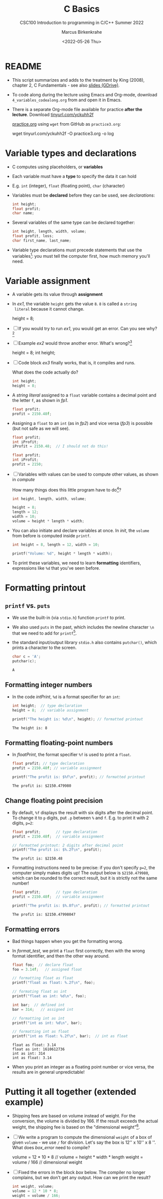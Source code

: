 #+TITLE:C Basics
#+AUTHOR:Marcus Birkenkrahe
#+SUBTITLE:CSC100 Introduction to programming in C/C++ Summer 2022
#+DATE: <2022-05-26 Thu>
#+STARTUP: overview hideblocks indent
#+OPTIONS: toc:1 ^:nil
:PROPERTIES:
#+PROPERTY: header-args:C :main yes 
#+PROPERTY: header-args:C :includes <stdio.h>
#+PROPERTY: header-args:C :exports both
#+PROPERTY: header-args:C :results output
#+PROPERTY: header-args:C :comments both
:END:
:REVEAL_PROPERTIES:
#+REVEAL_ROOT: https://cdn.jsdelivr.net/npm/reveal.js
#+REVEAL_REVEAL_JS_VERSION: 4
:END:
* README

  - This script summarizes and adds to the treatment by King (2008),
    chapter 2, C Fundamentals - see also [[https://docs.google.com/presentation/d/14qvh00aVb_R09_hrQY0EDEK_JLAkgZ0S/edit?usp=sharing&ouid=102963037093118135110&rtpof=true&sd=true][slides (GDrive)]].

  - To code along during the lecture using Emacs and Org-mode,
    download ~4_variables_codealong.org~ from and open it in Emacs.

  - There is a separate Org-mode file available for practice *after the
    lecture*. Download [[https://tinyurl.com/yckuhh2f][tinyurl.com/yckuhh2f]]

    
    [[https://raw.githubusercontent.com/birkenkrahe/cc101/piHome/3_fundamentals/org/practice.org][practice.org]] using ~wget~ from GitHub as ~practice3.org~:

    #+name: ex:wget
    #+begin_example sh
    wget tinyurl.com/yckuhh2f -O practice3.org -o log
    #+end_example
      
* Variable types and declarations

  - C computes using placeholders, or *variables*

  - Each variable must have a *type* to specify the data it can hold

  - E.g. ~int~ (integer), ~float~ (floating point), ~char~ (character)

  - Variables must be *declared* before they can be used, see
    [[declarations]]: 

    #+name: declarations
    #+begin_src C :results silent
      int height;
      float profit;
      char name;
    #+end_src

  - Several variables of the same type can be declared together:

    #+name: type declaration examples 1
    #+begin_src C :results silent
      int height, length, width, volume;
      float profit, loss;
      char first_name, last_name;
    #+end_src

  - Variable type declarations must precede statements that use the
    variables[fn:6]: you must tell the computer first, how much memory
    you'll need.

* Variable assignment

  - A variable gets its value through *assignment*

  - In [[ex1]], the variable ~height~ gets the value ~8~. ~8~ is called a ~string
    literal~ because it cannot change.

    #+name: ex1
    #+begin_example C
      height = 8;
    #+end_example

  - [ ] If you would try to run [[ex1]], you would get an error. Can you
    see why?[fn:7]

  - [ ] Example [[ex2]] would throw another error. What's wrong?[fn:8]

    #+name: ex2
    #+begin_example C
      height = 8;
      int height;
    #+end_example

  - [ ] Code block [[ex3]] finally works, that is, it compiles and runs.

    What does the code actually do?
    
    #+name: ex3
    #+begin_src C :results silent
      int height;
      height = 8;
    #+end_src

  - A /string literal/ assigned to a ~float~ variable contains a decimal
    point and the letter ~f~, as shown in [[fp1]].

    #+name: fp1
    #+begin_src C :results silent
      float profit;
      profit = 2150.48f;
    #+end_src

  - Assigning a ~float~ to an ~int~ (as in [[fp2]]) and vice versa ([[fp3]]) is
    possible (but not safe as we will see). 

    #+name: fp2
    #+begin_src C :results silent
      float profit;
      int iProfit;
      iProfit = 2150.48;  // I should not do this!
    #+end_src

    #+name: fp3
    #+begin_src C :results silent
      float profit;
      int iProfit;
      profit = 2150;
    #+end_src
    
  - [ ] Variables with values can be used to compute other values, as
    shown in [[compute]]

    How many things does this little program have to do[fn:9]?
    
    #+name: compute
    #+begin_src C :results silent
      int height, length, width, volume;

      height = 8;
      length = 12;
      width = 10;
      volume = height * length * width;
    #+end_src

  - You can also initiate and declare variables at once. In [[init]],
    the ~volume~ from before is computed inside ~printf~.

    #+name: init
    #+begin_src C
      int height = 8, length = 12, width = 10;

      printf("Volume: %d", height * length * width);
    #+end_src

  - To print these variables, we need to learn *formatting* identifiers,
    expressions like ~%d~ that you've seen before.

* Formatting printout
** ~printf~ vs. ~puts~

   * We use the built-in (via ~stdio.h~) function ~printf~ to print.

   * We also used ~puts~ in the past, which includes the newline
     character ~\n~ that we need to add for ~printf~[fn:10].

   * the standard input/output library ~stdio.h~ also contains
     ~putchar()~, which prints a character to the screen.

     #+name: putchar
     #+begin_src C
       char c = 'A';
       putchar(c);
     #+end_src

     #+RESULTS: putchar
     : A

** Formatting integer numbers

   * In the code [[intPrint]], ~%d~ is a format specifier for an ~int~:

     #+name: intPrint
     #+begin_src C  
       int height;  // type declaration
       height = 8;  // variable assignment

       printf("The height is: %d\n", height); // formatted printout
     #+end_src

     #+RESULTS: intPrint
     : The height is: 8

** Formatting floating-point numbers

   * In [[floatPrint]], the format specifier ~%f~ is used to print a
     ~float~.

     #+name: floatPrint
     #+begin_src C
       float profit; // type declaration
       profit = 2150.48f; // variable assignment

       printf("The profit is: $%f\n", profit); // formatted printout
     #+end_src

     #+RESULTS: floatPrint
     : The profit is: $2150.479980
     
** Change floating point precision

   - By default, ~%f~ displays the result with six digits after the
     decimal point. To change it to ~p~ digits, put ~.p~ between ~%~ and
     ~f~. E.g. to print it with 2 digits, ~p=2~:

     #+name: digits
     #+begin_src C
       float profit;       // type declaration
       profit = 2150.48f;  // variable assignment

       // formatted printout: 2 digits after decimal point
       printf("The profit is: $%.2f\n", profit); 
     #+end_src

     #+RESULTS: digits
     : The profit is: $2150.48

   - Formatting instructions need to be precise: if you don't specify
     ~p=2~, the computer simply makes digits up! The output below is
     ~$2150.479980~, which can be rounded to the correct result, but it
     is strictly not the same number!

     #+name: digits1
     #+begin_src C
       float profit;       // type declaration
       profit = 2150.48f;  // variable assignment

       printf("The profit is: $%.8f\n", profit); // formatted printout
     #+end_src

     #+RESULTS: digits1
     : The profit is: $2150.47998047

** Formatting errors

   * Bad things happen when you get the formatting wrong.

   * In [[format_test]], we print a ~float~ first correctly, then with the
     wrong format identifier, and then the other way around.

     #+name: format_test
     #+begin_src C :results output
       float foo;  // declare float
       foo = 3.14f;   // assigned float

       // formatting float as float
       printf("float as float: %.2f\n", foo);

       // formating float as int
       printf("float as int: %d\n", foo);

       int bar;  // defined int
       bar = 314;   // assigned int

       // formatting int as int
       printf("int as int: %d\n", bar);

       // formatting int as float
       printf("int as float: %.2f\n", bar);  // int as float
     #+end_src

     #+RESULTS: format_test
     : float as float: 3.14
     : float as int: 1610612736
     : int as int: 314
     : int as float: 3.14

   * When you print an integer as a floating point number or vice
     versa, the results are in general unpredictable!
   
* Putting it all together (extended example)

  * Shipping fees are based on volume instead of weight. For the
    conversion, the volume is divided by 166. If the result exceeds
    the actual weight, the shipping fee is based on the "dimensional
    weight"[fn:11].

  * [ ] We write a program to compute the dimensional ~weight~ of a box of
    given ~volume~ - we use ~/~ for division. Let's say the box is
    12'' x 10'' x 8 ''. What does [[box_error]] need to compile?

    #+name: box_error
    #+begin_example C
      volume = 12 * 10 * 8   // volume = height * width * length
      weight = volume / 166  // dimensional weight
    #+end_example

  * [ ] Fixed the errors in the block [[box]] below. The compiler no
    longer complains, but we don't get any output. How can we print
    the result?

    #+name: box
    #+begin_src C :results silent
      int weight, volume;
      volume = 12 * 10 * 8;
      weight = volume / 166;
    #+end_src

  * [ ] The code in [[box_print]] prints the result of the computation.

    #+name: box_print
    #+begin_src C
      int weight, volume;     // declare variable types
      volume = 12 * 10 * 8;   // compute value
      weight = volume / 166;  // assign and compute values
      printf("The dimensional weight is %d\n",weight); // print result
    #+end_src

    #+RESULTS: box_print
    : The dimensional weight is 5
    
  * This is not what we need. When dividing one integer by another, C
    "truncates" the answer - the result is rounded down, but the
    shipping company wants us to round up. This can be achieved by
    adding 165 to the volume before dividing by 166[fn:12] as shown in
    [[dweight]].

    #+name: dweight
    #+begin_src C
      int weight, volume;     // declare variable types
      volume = 12 * 10 * 8;   // compute value
      weight = (volume + 165) / 166;  // assign and compute values
      printf("The dimensional weight is %d\n",weight); // print result
    #+end_src

    #+RESULTS: dweight
    : The dimensional weight is 6

  * [ ] Now for the final program [[dweight_c]]. 

    #+name: dweight_c
    #+begin_src C :results output
      // declare variable types
      int height, length, width, volume, weight;

      // variable assignments
      height = 8;
      length = 12;
      width = 10;
      volume = height * length * width;
      weight = (volume + 165) / 166;

      // print results
      printf("Dimensions: %dx%dx%d\n", length, width, height);
      printf("Volume (cubic inches): %d\n", volume);
      printf("Dimensional weight (pounds): %d\n", weight);
    #+end_src

    #+RESULTS: dweight_c
    : Dimensions: 12x10x8
    : Volume (cubic inches): 960
    : Dimensional weight (pounds): 6

* Let's practice!

 Go to the [[https://tinyurl.com/yckuhh2f][Org-mode practice file]] and complete the second batch of exercises:

    1) Typing, declaring and initializing variables
    2) Formatting printout and fixing formatting errors

    #+attr_html: :width 300px
    [[./img/practice1.gif]]
    
* Summary

  * C programs must be compiled and linked
  * Programs consist of directives, functions, and statements
  * C directives begin with a hash mark (~#~)
  * C statements end with a semicolon (~;~)
  * C functions begin and end with parentheses ~{~ and ~}~
  * C programs should be readable
  * Input and output has to be formatted correctly

* Code summary

| CODE                        | EXPLANATION                         |
|-----------------------------+-------------------------------------|
| ~#include~                    | directive to include other programs |
| ~stdio.h~                     | standard input/output header file   |
| ~main(int argc, char **argv)~ | main function with two arguments    |
| ~return~                      | statement (successful completion)   |
| ~void~                        | empty argument - no value           |
| ~printf~                      | printing function                   |
| ~\n~                          | escape character (new-line)         |
| ~/* ... */~  ~//...~            | comments                            |
| ~scanf~                       | input pattern function              |
| ~main(void)~                  | main function without argument      |

* Glossary

  | CONCEPT          | EXPLANATION                                               |
  |------------------+-----------------------------------------------------------|
  | Compiler         | translates source code to object code                     |
  | Linker           | translates object code to machine code                    |
  | Syntax           | language rules                                            |
  | Debugger         | checks syntax                                             |
  | Directive        | starts with ~#~, one line only, no delimiter                |
  | Preprocessor     | processes directives                                      |
  | Statement        | command to be executed, e.g. ~return~                       |
  | Delimiter        | ends a statement (in C: semicolon - ;)                    |
  | Function         | a rule to compute something with arguments                |
  | String           | Sequence of /character/ values like ~hello~                   |
  | String literal   | Unchangeable, like the numbe ~8~ or the string ~hello~        |
  | Constant         | Set value that is not changed                             |
  | Variable         | A named memory placeholder for a value, e.g. ~int i~        |
  | Data type        | A memory storage instruction like ~int~ for integer         |
  | Comment          | Region of code that is not executed                       |
  | Format specifier | Formatting symbol like ~%d%~ or ~%f%~                         |
  | Data type        | Tells the computer to reserve memory,                     |
  |                  | e.g. ~int~ for integer numbers                              |
  | Type declaration | Combination of type and variable name - e.g. ~int height;~  |
  | ~int~              | C type for integer numbers, e.g. 2                        |
  | ~float~            | C type for floating point numbers, e.g. 3.14              |
  | ~char~             | C type for characters, like "joey"                        |
  | Formatting       | Tells the computer how to print, e.g. ~%d~ for ~int~ types    |
  | ~%d~               | Format for integers                                       |
  | ~%f~ and ~%.pf~      | Format for floating point numbers                         |
  |                  | (with ~p~ digits after the point)                           |
  | ~#define~          | Define a constant with the preprocessor,                  |
  |                  | e.g. ~#define PI 3.14~                                      |
  | ~math.h~           | Math library, contains mathematical constants & functions |
  | ~stdio.h~          | Input/Output library, enables ~printf~ and ~scanf~            |
  | ~const~            | Constant identifier, e.g. ~const double PI = 3.14;~         |

* References
  * Collingbourne (2019). The Little Book of C (Rev. 1.2). Dark Neon.
  * King (2008). C Programming - A Modern Approach. Norton. [[http://knking.com/books/c2/index.html][Online:
    knking.com]].

* Footnotes

[fn:1] In our case, instead of weaving TeX files (~.tex~) to print, we
weave Markdown files (~.md~), or WORD (~*.odt~) files, or we dispense with
the weaving altogether because Org-mode files (equivalent of the ~*.w~
or "web" files) look fine on GitHub.  GitHub.

[fn:2]Executables are the result of compilation for a specific
computer architecture and OS. The ~.exe~ program was compiled for
Windows, the ~.out~ program was compiled for Linux. They will only run
on these OS.

[fn:3][[https://replit.com][replit.com]] is an online Read-Eval-Print-Loop (REPL) that looks
like a Linux installation (in fact, it is a so-called Docker
container, an emulated, customized Linux installation). When
registering (for free) you can use many different programming
languages - here is a [[https://replit.com/@birkenkrahe/DiscreteDearObjectdatabase#main.c][link to my container]].

[fn:4]You can find different [[https://emacsthemes.com/][themes for GNU Emacs]] here, and install
them using ~M-x package-list-packages~. To see the differences, enter
~M-x custom-themes~ and pick another theme now. You can save it
automatically for future sessions.

[fn:5]If you always want to have line numbers and highlight the line
under the cursor, put these lines in your ~.emacs~ file: and restart
Emacs:
#+begin_example emacs-lisp
  ;; always display line numbers
  (global-display-line-numbers-mode)
  ;; enable global highlighting
  (global-hl-line-mode 1)
#+end_example

[fn:6]In the C99 standard, declarations don't have to come before
statements.

[fn:7]Assignment is variable use. Variable types must be declared
before they can be used.

[fn:8]The declaration must precede the use of the variable.

[fn:9] Answer: (1) memory allocation for four integer variables; (2)
assignments for four variables; (3) multiplication of three integers.

[fn:10][[https://www.geeksforgeeks.org/puts-vs-printf-for-printing-a-string/][See here]] for a comparison of ~printf()~ vs. ~puts()~.

[fn:11]
#+begin_quote
"Cargo space has physical limits based on the volume of the cargo and
the weight. The reason why both volume & weight are evaluated can be
better understood if you consider the cost of shipping a large object
with less weight.

For example, a large box containing styrofoam cups weighs very less,
i.e., the dimensional (volume) weight of that box will likely be more
than its actual weight. It is for this reason that most airlines and
other transport providers evaluate both dimensional weight & actual
weight, and then use the greater of the two weights to bill you for
the transportation costs. The greater of the two weights is also
commonly referred to as ‘chargeable weight’." (UniRelo 2020)
#+end_quote

[fn:12]165/166 is 0.9939759, so we've just messed with the actual
volume.

[fn:13]If you installed the MinGW compiler (GCC for Windows), look for
it in the MinGW directory - there's an ~/include~ subdirectory that
contains many header/library files ~.h~.

[fn:14]You cannot enter input in an Org-mode file interactively. You
either have to tangle the code and compile/run it on the command line,
or redirect the input using the ~:cmdline < file~ header argument,
where ~file~ contains the input.

[fn:15]The tokenization is an important sub-process of natural language
processing, a data science discipline that is responsible for language
assistants like Siri, robotic calls, auto-coding and machine
translation (like Google translate).

[fn:16]Python e.g. is white-space sensitive: the indentation level is
significant, it denotes code blocks, and needs to be consistent. The
same goes for Org-mode markdown and code blocks.

[fn:17]The ~<..>~ brackets indicate that the file in between the
brackets can be found in the system ~PATH~. If a local file is included,
use double apostrophes ~".."~.
